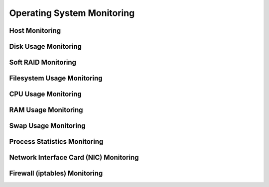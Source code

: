 .. _mg-operating-system-monitoring:

Operating System Monitoring
---------------------------


Host Monitoring
+++++++++++++++


Disk Usage Monitoring
+++++++++++++++++++++


Soft RAID Monitoring
++++++++++++++++++++


Filesystem Usage Monitoring
+++++++++++++++++++++++++++

CPU Usage Monitoring
++++++++++++++++++++


RAM Usage Monitoring
++++++++++++++++++++


Swap Usage Monitoring
+++++++++++++++++++++


Process Statistics Monitoring
+++++++++++++++++++++++++++++


Network Interface Card (NIC) Monitoring
+++++++++++++++++++++++++++++++++++++++


Firewall (iptables) Monitoring
++++++++++++++++++++++++++++++
